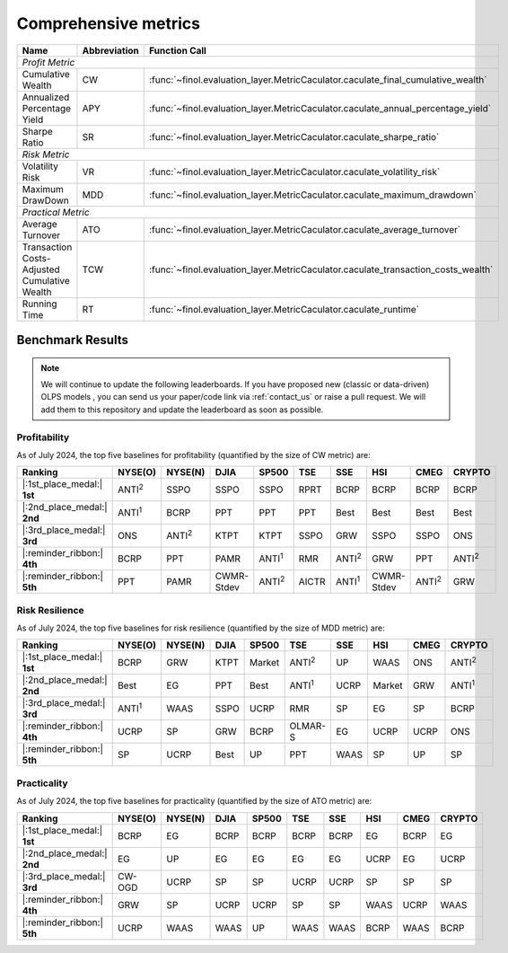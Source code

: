 .. _supported_metrics:

Comprehensive metrics
===================================================

.. table::
   :class: ghost

   +----------------------------------------------+------------------+----------------------------------------------------------------------------------+
   | Name                                         | Abbreviation     | Function Call                                                                    |
   +==============================================+==================+==================================================================================+
   | *Profit Metric*                                                                                                                                    |
   +----------------------------------------------+------------------+----------------------------------------------------------------------------------+
   | Cumulative Wealth                            | CW               | :func:`~finol.evaluation_layer.MetricCaculator.caculate_final_cumulative_wealth` |
   +----------------------------------------------+------------------+----------------------------------------------------------------------------------+
   | Annualized Percentage Yield                  | APY              | :func:`~finol.evaluation_layer.MetricCaculator.caculate_annual_percentage_yield` |
   +----------------------------------------------+------------------+----------------------------------------------------------------------------------+
   | Sharpe Ratio                                 | SR               | :func:`~finol.evaluation_layer.MetricCaculator.caculate_sharpe_ratio`            |
   +----------------------------------------------+------------------+----------------------------------------------------------------------------------+
   | *Risk Metric*                                                                                                                                      |
   +----------------------------------------------+------------------+----------------------------------------------------------------------------------+
   | Volatility Risk                              | VR               | :func:`~finol.evaluation_layer.MetricCaculator.caculate_volatility_risk`         |
   +----------------------------------------------+------------------+----------------------------------------------------------------------------------+
   | Maximum DrawDown                             | MDD              | :func:`~finol.evaluation_layer.MetricCaculator.caculate_maximum_drawdown`        |
   +----------------------------------------------+------------------+----------------------------------------------------------------------------------+
   | *Practical Metric*                                                                                                                                 |
   +----------------------------------------------+------------------+----------------------------------------------------------------------------------+
   | Average Turnover                             | ATO              | :func:`~finol.evaluation_layer.MetricCaculator.caculate_average_turnover`        |
   +----------------------------------------------+------------------+----------------------------------------------------------------------------------+
   | Transaction Costs-Adjusted Cumulative Wealth | TCW              | :func:`~finol.evaluation_layer.MetricCaculator.caculate_transaction_costs_wealth`|
   +----------------------------------------------+------------------+----------------------------------------------------------------------------------+
   | Running Time                                 | RT               | :func:`~finol.evaluation_layer.MetricCaculator.caculate_runtime`                 |
   +----------------------------------------------+------------------+----------------------------------------------------------------------------------+


Benchmark Results
-----------------

.. note::
    We will continue to update the following leaderboards. If you have proposed new (classic or data-driven) OLPS models ,
    you can send us your paper/code link via :ref:`contact_us` or raise a pull request.
    We will add them to this repository and update the leaderboard as soon as possible.

Profitability
~~~~~~~~~~~~~

As of July 2024, the top five baselines for profitability (quantified by the size of CW metric) are:

.. list-table::
   :widths: 20, 2, 2, 2, 2, 2, 2, 2, 2, 2
   :header-rows: 1
   :class: ghost

   * - Ranking
     - NYSE(O)
     - NYSE(N)
     - DJIA
     - SP500
     - TSE
     - SSE
     - HSI
     - CMEG
     - CRYPTO
   * - |:1st_place_medal:| **1st**
     - ANTI\ :sup:`2`\
     - SSPO
     - SSPO
     - SSPO
     - RPRT
     - BCRP
     - BCRP
     - BCRP
     - BCRP
   * - |:2nd_place_medal:| **2nd**
     - ANTI\ :sup:`1`\
     - BCRP
     - PPT
     - PPT
     - PPT
     - Best
     - Best
     - Best
     - Best
   * - |:3rd_place_medal:| **3rd**
     - ONS
     - ANTI\ :sup:`2`\
     - KTPT
     - KTPT
     - SSPO
     - GRW
     - SSPO
     - SSPO
     - ONS
   * - |:reminder_ribbon:| **4th**
     - BCRP
     - PPT
     - PAMR
     - ANTI\ :sup:`1`\
     - RMR
     - ANTI\ :sup:`2`\
     - GRW
     - PPT
     - ANTI\ :sup:`2`\
   * - |:reminder_ribbon:| **5th**
     - PPT
     - PAMR
     - CWMR-Stdev
     - ANTI\ :sup:`2`\
     - AICTR
     - ANTI\ :sup:`1`\
     - CWMR-Stdev
     - ANTI\ :sup:`2`\
     - GRW

Risk Resilience
~~~~~~~~~~~~~~~

As of July 2024, the top five baselines for risk resilience (quantified by the size of MDD metric) are:

.. list-table::
   :widths: 2, 2, 2, 2, 2, 2, 2, 2, 2, 2
   :header-rows: 1
   :class: ghost

   * - Ranking
     - NYSE(O)
     - NYSE(N)
     - DJIA
     - SP500
     - TSE
     - SSE
     - HSI
     - CMEG
     - CRYPTO
   * - |:1st_place_medal:| **1st**
     - BCRP
     - GRW
     - KTPT
     - Market
     - ANTI\ :sup:`2`\
     - UP
     - WAAS
     - ONS
     - ANTI\ :sup:`2`\
   * - |:2nd_place_medal:| **2nd**
     - Best
     - EG
     - PPT
     - Best
     - ANTI\ :sup:`1`\
     - UCRP
     - Market
     - GRW
     - ANTI\ :sup:`1`\
   * - |:3rd_place_medal:| **3rd**
     - ANTI\ :sup:`1`\
     - WAAS
     - SSPO
     - UCRP
     - RMR
     - SP
     - EG
     - SP
     - BCRP
   * - |:reminder_ribbon:| **4th**
     - UCRP
     - SP
     - GRW
     - BCRP
     - OLMAR-S
     - EG
     - UCRP
     - UCRP
     - ONS
   * - |:reminder_ribbon:| **5th**
     - SP
     - UCRP
     - Best
     - UP
     - PPT
     - WAAS
     - SP
     - UP
     - SP

Practicality
~~~~~~~~~~~~

As of July 2024, the top five baselines for practicality (quantified by the size of ATO metric) are:


.. list-table::
   :widths: 2, 2, 2, 2, 2, 2, 2, 2, 2, 2
   :header-rows: 1
   :class: ghost

   * - Ranking
     - NYSE(O)
     - NYSE(N)
     - DJIA
     - SP500
     - TSE
     - SSE
     - HSI
     - CMEG
     - CRYPTO
   * - |:1st_place_medal:| **1st**
     - BCRP
     - EG
     - BCRP
     - BCRP
     - BCRP
     - BCRP
     - EG
     - BCRP
     - EG
   * - |:2nd_place_medal:| **2nd**
     - EG
     - UP
     - EG
     - EG
     - EG
     - EG
     - UCRP
     - EG
     - UCRP
   * - |:3rd_place_medal:| **3rd**
     - CW-OGD
     - UCRP
     - SP
     - SP
     - UCRP
     - UCRP
     - SP
     - SP
     - SP
   * - |:reminder_ribbon:| **4th**
     - GRW
     - SP
     - UCRP
     - UCRP
     - SP
     - SP
     - WAAS
     - UCRP
     - WAAS
   * - |:reminder_ribbon:| **5th**
     - UCRP
     - WAAS
     - WAAS
     - UP
     - WAAS
     - WAAS
     - BCRP
     - WAAS
     - BCRP
